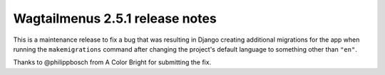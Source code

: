 ================================
Wagtailmenus 2.5.1 release notes
================================

This is a maintenance release to fix a bug that was resulting in Django creating additional migrations for the app when running the  ``makemigrations`` command after changing the project's default language to something other than ``"en"``.

Thanks to @philippbosch from A Color Bright for submitting the fix.
